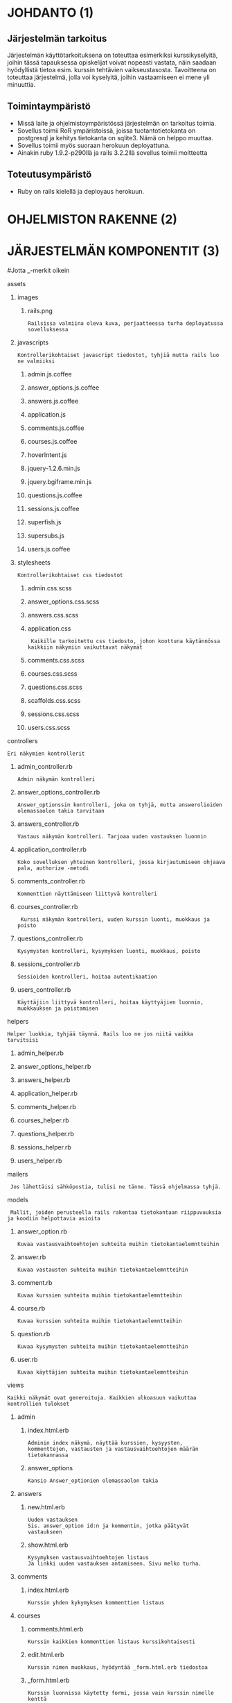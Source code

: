 * JOHDANTO (1)

** Järjestelmän tarkoitus
  Järjestelmän käyttötarkoituksena on toteuttaa esimerkiksi kurssikyselyitä,
  joihin tässä tapauksessa opiskelijat voivat nopeasti vastata,  näin saadaan hyödyllistä tietoa esim. kurssin tehtävien vaikseustasosta.
  Tavoitteena on toteuttaa järjestelmä, jolla voi kyselyitä, joihin vastaamiseen ei mene yli minuuttia.

** Toimintaympäristö
   - Missä laite ja ohjelmistoympäristössä järjestelmän on tarkoitus toimia.
   - Sovellus toimii RoR ympäristoissä, joissa tuotantotietokanta on postgresql ja kehitys tietokanta on sqlite3. Nämä on helppo muuttaa.
   - Sovellus toimii myös suoraan herokuun deployattuna.
   - Ainakin  ruby 1.9.2-p290llä ja rails 3.2.2llä sovellus toimii moitteetta

** Toteutusympäristö
   - Ruby on rails kielellä ja deployaus herokuun.



* OHJELMISTON RAKENNE (2)
[[file:OhjelmistonYleisrakennesivukaavioTSOHA.png]]

* JÄRJESTELMÄN KOMPONENTIT (3)
#+OPTIONS: ^:nil
#Jotta _-merkit oikein
**** assets
*****   images
******      rails.png
: Railsissa valmiina oleva kuva, perjaatteessa turha deployatussa sovelluksessa
*****    javascripts
: Kontrollerikohtaiset javascript tiedostot, tyhjiä mutta rails luo ne valmiiksi
******     admin.js.coffee
******     answer_options.js.coffee
******     answers.js.coffee
******     application.js
******     comments.js.coffee
******     courses.js.coffee
******     hoverIntent.js
******     jquery-1.2.6.min.js
******     jquery.bgiframe.min.js
******     questions.js.coffee
******     sessions.js.coffee
******     superfish.js
******     supersubs.js
******      users.js.coffee
*****     stylesheets
: Kontrollerikohtaiset css tiedostot
******        admin.css.scss
******        answer_options.css.scss
******        answers.css.scss
******        application.css
:  Kaikille tarkoitettu css tiedosto, johon koottuna käytännössa kaikkiin näkymiin vaikuttavat näkymät
******        comments.css.scss
******        courses.css.scss
******        questions.css.scss
******        scaffolds.css.scss
******        sessions.css.scss
******        users.css.scss
****   controllers
: Eri näkymien kontrollerit
*****    admin_controller.rb
: Admin näkymän kontrolleri
*****    answer_options_controller.rb
: Answer_optionssin kontrolleri, joka on tyhjä, mutta answerolioiden olemassaolon takia tarvitaan
*****    answers_controller.rb
: Vastaus näkymän kontrolleri. Tarjoaa uuden vastauksen luonnin
*****    application_controller.rb
: Koko sovelluksen yhteinen kontrolleri, jossa kirjautumiseen ohjaava pala, authorize -metodi
*****    comments_controller.rb
: Kommenttien näyttämiseen liittyvä kontrolleri
*****    courses_controller.rb
:  Kurssi näkymän kontrolleri, uuden kurssin luonti, muokkaus ja poisto
*****    questions_controller.rb
: Kysymysten kontrolleri, kysymyksen luonti, muokkaus, poisto
*****    sessions_controller.rb
: Sessioiden kontrolleri, hoitaa autentikaation
*****    users_controller.rb
: Käyttäjiin liittyvä kontrolleri, hoitaa käyttyäjien luonnin, muokkauksen ja poistamisen
****   helpers
: Helper luokkia, tyhjää täynnä. Rails luo ne jos niitä vaikka tarvitsisi
*****    admin_helper.rb
*****    answer_options_helper.rb
*****    answers_helper.rb
*****    application_helper.rb
*****    comments_helper.rb
*****    courses_helper.rb
*****    questions_helper.rb
*****    sessions_helper.rb
*****    users_helper.rb
****   mailers
:  Jos lähettäisi sähköpostia, tulisi ne tänne. Tässä ohjelmassa tyhjä.
****   models
:  Mallit, joiden perusteella rails rakentaa tietokantaan riippuvuuksia ja koodiin helpottavia asioita
*****    answer_option.rb
: Kuvaa vastausvaihtoehtojen suhteita muihin tietokantaelemntteihin
*****    answer.rb
: Kuvaa vastausten suhteita muihin tietokantaelemntteihin
*****    comment.rb
: Kuvaa kurssien suhteita muihin tietokantaelemntteihin
*****    course.rb
: Kuvaa kurssien suhteita muihin tietokantaelemntteihin
*****    question.rb
: Kuvaa kysymysten suhteita muihin tietokantaelemntteihin
*****    user.rb
: Kuvaa käyttäjien suhteita muihin tietokantaelemntteihin
****   views
: Kaikki näkymät ovat generoituja. Kaikkien ulkoasuun vaikuttaa kontrollien tulokset
*****       admin
******       index.html.erb
: Adminin index näkymä, näyttää kurssien, kysyysten, kommenttejen, vastausten ja vastausvaihtoehtojen määrän tietokannassa
******       answer_options
: Kansio Answer_optionien olemassaolon takia

*****       answers
******        new.html.erb
: Uuden vastauksen
: Sis. answer_option id:n ja kommentin, jotka päätyvät vastaukseen
******        show.html.erb
: Kysymyksen vastausvaihtoehtojen listaus
: Ja linkki uuden vastauksen antamiseen. Sivu melko turha.
*****       comments
******         index.html.erb
: Kurssin yhden kykymyksen kommenttien listaus
*****       courses
******        comments.html.erb
: Kurssin kaikkien kommenttien listaus kurssikohtaisesti
******        edit.html.erb
: Kurssin nimen muokkaus, hyödyntää _form.html.erb tiedostoa
******        _form.html.erb
: Kurssin luonnissa käytetty formi, jossa vain kurssin nimelle kenttä
******        index.html.erb
: Näyttää listauksen kursseista ja linkin uuden kurssin luonti sivulle
******         new.html.erb
: Näyttää -form.html.erb tiedoston sisällön
*****       layouts
******        application.html.erb
: Pohja, jonka ympärille sivu rakentuu. Renderöi navigaatiopalkin ja määritteleen css ja javascript tiedostojen käytän
******        _navi.html.erb
: Navigaationäkymä, joka ei enää ole käytössä
*****       questions
******        activate.html.erb
: Kysymyksen aktivointia varten oleva näkymä, joka on käytännössä tyhjä, sillä näkymän kontrollerin metodi redirectaa heti posi sivulta
******        edit.html.erb
: Turha näkymä, jota käytettiin aikanaan kysymyksen muokkaukseen.
******        _form.html.erb
: Näkymä, jolla luodaan uusi kysymys. Sisältää kysymyksen 'nimen' ja tässä vaiheessa 20kpl vastausvaihtoidoille tarkoitettua kenttää
******        index.html.erb
: Näkymä, joka listaa kaikki kysymykset. Jos käyttäjä ei kirjautnut listaa vain aktiiviset kysymykset
******        new.html.erb
: Näkymä joka näyttää _form.hml.erb tiedoston sisällön ja jolla luodaan uusi kysymys
******        show.html.erb
: Näyttää kysymyksen tuloksen, piirakkakaavion tuloksista ja kysymyksen kommentit (vain kirjautuneille)
*****       sessions
******        create.html.erb
: Tyhjä railsin takia olemassa oleva näkymä, jota sisäänkirjautuminen vaatii
******        destroy.html.erb
: Logout näkymä, tuhoaa session ja kirjaa siten käyttäjän ulos
******        new.html.erb
: Kirjautumis ikkuna, Käyttäjänimelle kenttä, Salasanalle
: Sessions.rb modelissa on syötteiden tarkistus
*****       users
******        edit.html.erb
: Käyttäjän tietojen editointi, näyttää _form.html.erb tiedoston
******        _form.html.erb
: Käyttäjää luotaessa ja muokattaessa näytettävä tiedosto, sis Käyttäjänimen, salasana ja salasanan varmistus kentät.
: Users.rb model huolehtii salasanan hashaamisesta, ja syötteen oikeellisuudesta
******        index.html.erb
: Listaa käyttäjät
******        makeAdmin.html.erb
: Näkymä käyttäjän oikeuksien muokauksen takia. kukaan ei koskaan tule tätä näkemään
******        new.html.erb
: Näyttää _form.html.erb näkymän uuden käyttäjän luonnin takia
******        show.html.erb
: Näyttää käyttäjän tiedot, ja tiedon, onko käytttäjä admin.


